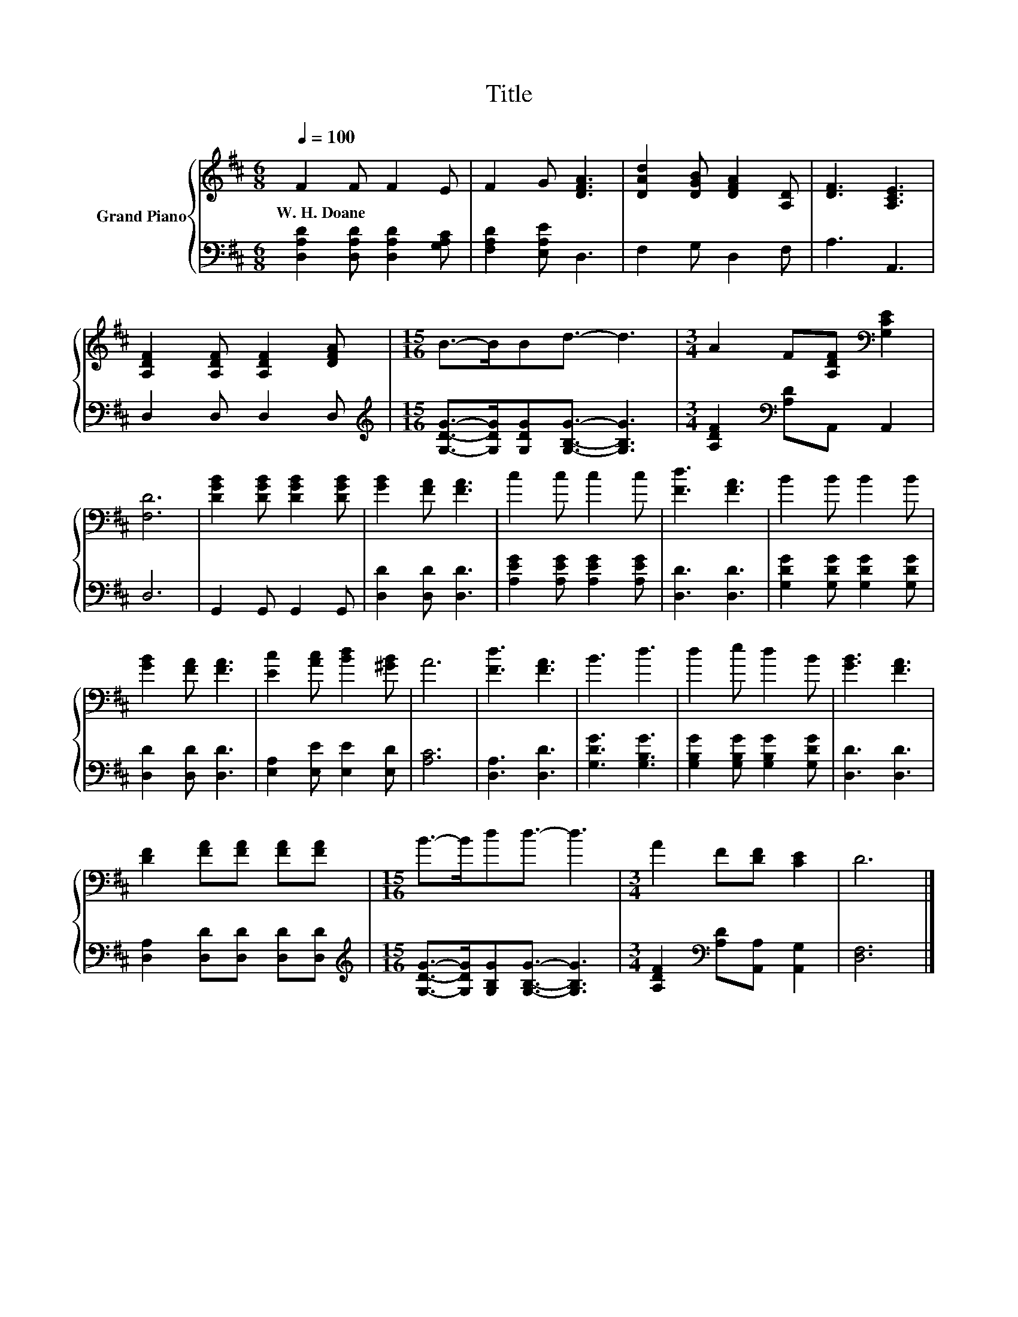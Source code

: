 X:1
T:Title
%%score { 1 | 2 }
L:1/8
Q:1/4=100
M:6/8
K:D
V:1 treble nm="Grand Piano"
V:2 bass 
V:1
 F2 F F2 E | F2 G [DFA]3 | [DAd]2 [DGB] [DFA]2 [A,D] | [DF]3 [A,CE]3 | %4
w: W.~H.~Doane * * *||||
 [A,DF]2 [A,DF] [A,DF]2 [DFA] |[M:15/16] B->BBd3/2- d3 |[M:3/4] A2 F[A,DF][K:bass] [G,CE]2 | %7
w: |||
 [F,D]6 | [DGB]2 [DGB] [DGB]2 [DGB] | [GB]2 [FA] [FA]3 | c2 c c2 c | [Fd]3 [FA]3 | B2 B B2 B | %13
w: ||||||
 [GB]2 [FA] [FA]3 | [Ec]2 [Ac] [Bd]2 [^GB] | A6 | [Fd]3 [FA]3 | B3 d3 | d2 e d2 B | [GB]3 [FA]3 | %20
w: |||||||
 [DF]2 [FA][FA] [FA][FA] |[M:15/16] B->Bdd3/2- d3 |[M:3/4] A2 F[DF] [CE]2 | D6 |] %24
w: ||||
V:2
 [D,A,D]2 [D,A,D] [D,A,D]2 [G,A,C] | [F,A,D]2 [E,A,E] D,3 | F,2 G, D,2 F, | A,3 A,,3 | %4
 D,2 D, D,2 D, |[M:15/16][K:treble] [G,DG]->[G,DG][G,DG][G,B,G]3/2- [G,B,G]3 | %6
[M:3/4] [A,DF]2[K:bass] [A,D]A,, A,,2 | D,6 | G,,2 G,, G,,2 G,, | [D,D]2 [D,D] [D,D]3 | %10
 [A,EG]2 [A,EG] [A,EG]2 [A,EG] | [D,D]3 [D,D]3 | [G,DG]2 [G,DG] [G,DG]2 [G,DG] | %13
 [D,D]2 [D,D] [D,D]3 | [E,A,]2 [E,E] [E,E]2 [E,D] | [A,C]6 | [D,A,]3 [D,D]3 | [G,DG]3 [G,B,G]3 | %18
 [G,B,G]2 [G,B,G] [G,B,G]2 [G,DG] | [D,D]3 [D,D]3 | [D,A,]2 [D,D][D,D] [D,D][D,D] | %21
[M:15/16][K:treble] [G,DG]->[G,DG][G,B,G][G,B,G]3/2- [G,B,G]3 | %22
[M:3/4] [A,DF]2[K:bass] [A,D][A,,A,] [A,,G,]2 | [D,F,]6 |] %24


